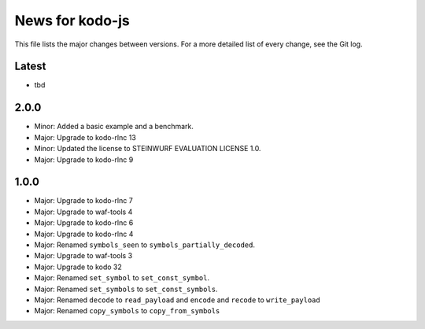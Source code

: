 News for kodo-js
================

This file lists the major changes between versions. For a more detailed list of
every change, see the Git log.

Latest
------
* tbd

2.0.0
-----
* Minor: Added a basic example and a benchmark.
* Major: Upgrade to kodo-rlnc 13
* Minor: Updated the license to STEINWURF EVALUATION LICENSE 1.0.
* Major: Upgrade to kodo-rlnc 9

1.0.0
-----
* Major: Upgrade to kodo-rlnc 7
* Major: Upgrade to waf-tools 4
* Major: Upgrade to kodo-rlnc 6
* Major: Upgrade to kodo-rlnc 4
* Major: Renamed ``symbols_seen`` to ``symbols_partially_decoded``.
* Major: Upgrade to waf-tools 3
* Major: Upgrade to kodo 32
* Major: Renamed ``set_symbol`` to ``set_const_symbol``.
* Major: Renamed ``set_symbols`` to ``set_const_symbols``.
* Major: Renamed ``decode`` to ``read_payload`` and ``encode`` and ``recode``
  to ``write_payload``
* Major: Renamed ``copy_symbols`` to ``copy_from_symbols``
